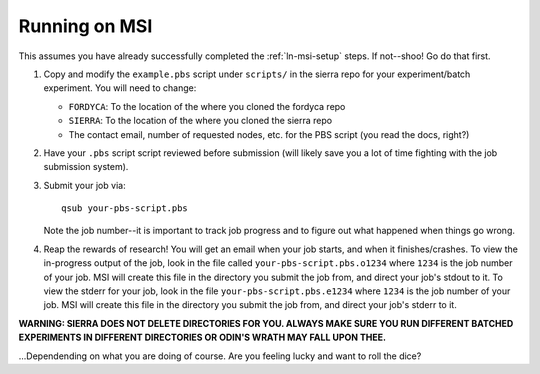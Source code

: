 Running on MSI
==============

This assumes you have already successfully completed the :ref:`ln-msi-setup`
steps. If not--shoo! Go do that first.

#. Copy and modify the ``example.pbs`` script under ``scripts/`` in the sierra repo
   for your experiment/batch experiment. You will need to change:

   - ``FORDYCA``: To the location of the where you cloned the fordyca repo
   - ``SIERRA``: To the location of the where you cloned the sierra repo
   - The contact email, number of requested nodes, etc. for the PBS script (you
     read the docs, right?)

#. Have your ``.pbs`` script script reviewed before submission (will likely save
   you a lot of time fighting with the job submission system).

#. Submit your job via::

     qsub your-pbs-script.pbs

   Note the job number--it is important to track job progress and to figure out
   what happened when things go wrong.

#. Reap the rewards of research! You will get an email when your job starts, and
   when it finishes/crashes. To view the in-progress output of the job, look in
   the file called ``your-pbs-script.pbs.o1234`` where ``1234`` is the job number of
   your job. MSI will create this file in the directory you submit the job
   from, and direct your job's stdout to it. To view the stderr for your job,
   look in the file ``your-pbs-script.pbs.e1234`` where ``1234`` is the job number
   of your job. MSI will create this file in the directory you submit the job
   from, and direct your job's stderr to it.


**WARNING: SIERRA DOES NOT DELETE DIRECTORIES FOR YOU. ALWAYS MAKE SURE YOU RUN
DIFFERENT BATCHED EXPERIMENTS IN DIFFERENT DIRECTORIES OR ODIN'S WRATH MAY FALL
UPON THEE.**

\...Dependending on what you are doing of course. Are you feeling lucky and want
to roll the dice?
